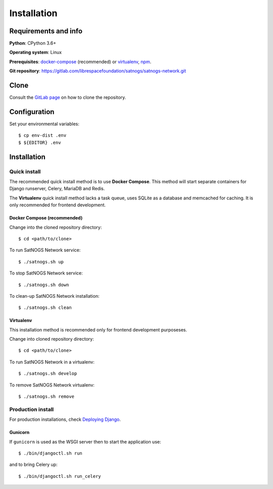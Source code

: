Installation
============


Requirements and info
---------------------

**Python**: CPython 3.6+

**Operating system**: Linux

**Prerequisites**: `docker-compose <https://docs.docker.com/compose/install/>`_ (recommended) or `virtualenv <https://pypi.org/project/virtualenv/>`_, `npm <https://www.npmjs.com/get-npm>`_.

**Git repository**: https://gitlab.com/librespacefoundation/satnogs/satnogs-network.git


Clone
-----

Consult the `GitLab page <https://gitlab.com/librespacefoundation/satnogs/satnogs-network>`_ on how to clone the repository.


Configuration
-------------

Set your environmental variables::

  $ cp env-dist .env
  $ ${EDITOR} .env


Installation
------------


Quick install
^^^^^^^^^^^^^

The recommended quick install method is to use **Docker Compose**.
This method will start separate containers for Django runserver, Celery, MariaDB and Redis.

The **Virtualenv** quick install method lacks a task queue, uses SQLite as a database and memcached for caching.
It is only recommended for frontend development.

Docker Compose (recommended)
""""""""""""""""""""""""""""

Change into the cloned repository directory::

  $ cd <path/to/clone>

To run SatNOGS Network service::

  $ ./satnogs.sh up

To stop SatNOGS Network service::

  $ ./satnogs.sh down

To clean-up SatNOGS Network installation::

  $ ./satnogs.sh clean


Virtualenv
""""""""""

This installation method is recommended only for frontend development purposeses.

Change into cloned repository directory::

  $ cd <path/to/clone>

To run SatNOGS Network in a virtualenv::

  $ ./satnogs.sh develop

To remove SatNOGS Network virtualenv::

  $ ./satnogs.sh remove


Production install
^^^^^^^^^^^^^^^^^^

For production installations, check `Deploying Django <https://docs.djangoproject.com/en/3.1/howto/deployment/>`_.


Gunicorn
""""""""

If ``gunicorn`` is used as the WSGI server then to start the application use::

  $ ./bin/djangoctl.sh run

and to bring Celery up::

  $ ./bin/djangoctl.sh run_celery
